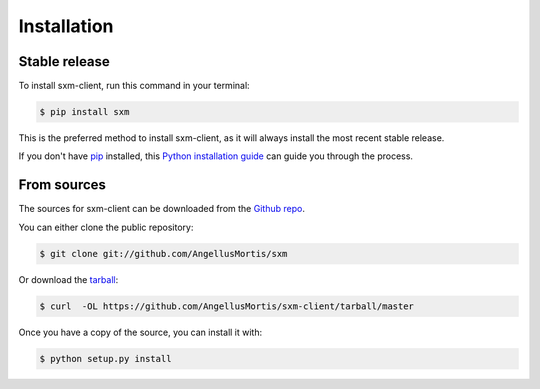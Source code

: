 .. highlight:: shell

============
Installation
============


Stable release
--------------

To install sxm-client, run this command in your terminal:

.. code-block:: console

    $ pip install sxm

This is the preferred method to install sxm-client, as it will always install the most recent stable release.

If you don't have `pip`_ installed, this `Python installation guide`_ can guide
you through the process.

.. _pip: https://pip.pypa.io
.. _Python installation guide: http://docs.python-guide.org/en/latest/starting/installation/


From sources
------------

The sources for sxm-client can be downloaded from the `Github repo`_.

You can either clone the public repository:

.. code-block:: console

    $ git clone git://github.com/AngellusMortis/sxm

Or download the `tarball`_:

.. code-block:: console

    $ curl  -OL https://github.com/AngellusMortis/sxm-client/tarball/master

Once you have a copy of the source, you can install it with:

.. code-block:: console

    $ python setup.py install


.. _Github repo: https://github.com/AngellusMortis/sxm
.. _tarball: https://github.com/AngellusMortis/sxm/tarball/master

